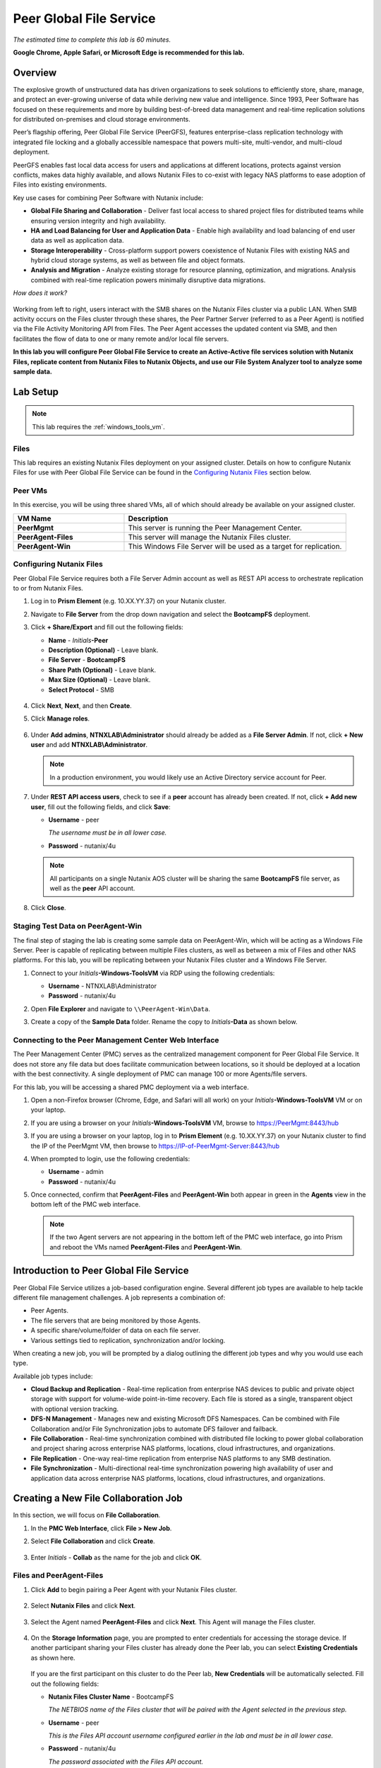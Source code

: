.. role:: html(raw)
   :format: html

.. _peer:

------------------------
Peer Global File Service
------------------------

*The estimated time to complete this lab is 60 minutes.*

**Google Chrome, Apple Safari, or Microsoft Edge is recommended for this lab.**

Overview
++++++++

The explosive growth of unstructured data has driven organizations to seek solutions to efficiently store, share, manage, and protect an ever-growing universe of data while deriving new value and intelligence. Since 1993, Peer Software has focused on these requirements and more by building best-of-breed data management and real-time replication solutions for distributed on-premises and cloud storage environments.

Peer’s flagship offering, Peer Global File Service (PeerGFS), features enterprise-class replication technology with integrated file locking and a globally accessible namespace that powers multi-site, multi-vendor, and multi-cloud deployment.

PeerGFS enables fast local data access for users and applications at different locations, protects against version conflicts, makes data highly available, and allows Nutanix Files to co-exist with legacy NAS platforms to ease adoption of Files into existing environments.

Key use cases for combining Peer Software with Nutanix include:

- **Global File Sharing and Collaboration** - Deliver fast local access to shared project files for distributed teams while ensuring version integrity and high availability.
- **HA and Load Balancing for User and Application Data** - Enable high availability and load balancing of end user data as well as application data.
- **Storage Interoperability** - Cross-platform support powers coexistence of Nutanix Files with existing NAS and hybrid cloud storage systems, as well as between file and object formats.
- **Analysis and Migration** - Analyze existing storage for resource planning, optimization, and migrations. Analysis combined with real-time replication powers minimally disruptive data migrations.

*How does it work?*

.. figure:: images/integration.png

Working from left to right, users interact with the SMB shares on the Nutanix Files cluster via a public LAN. When SMB activity occurs on the Files cluster through these shares, the Peer Partner Server (referred to as a Peer Agent) is notified via the File Activity Monitoring API from Files. The Peer Agent accesses the updated content via SMB, and then facilitates the flow of data to one or many remote and/or local file servers.

**In this lab you will configure Peer Global File Service to create an Active-Active file services solution with Nutanix Files, replicate content from Nutanix Files to Nutanix Objects, and use our File System Analyzer tool to analyze some sample data.**

Lab Setup
+++++++++

.. note::

 This lab requires the :ref:`windows_tools_vm`.


Files
.....

This lab requires an existing Nutanix Files deployment on your assigned cluster. Details on how to configure Nutanix Files for use with Peer Global File Service can be found in the `Configuring Nutanix Files`_ section below.


Peer VMs
........

In this exercise, you will be using three shared VMs, all of which should already be available on your assigned cluster.

.. list-table::
   :widths: 20 40
   :header-rows: 1

   * - **VM Name**
     - **Description**
   * - **PeerMgmt**
     - This server is running the Peer Management Center.
   * - **PeerAgent-Files**
     - This server will manage the Nutanix Files cluster.
   * - **PeerAgent-Win**
     - This Windows File Server will be used as a target for replication.

Configuring Nutanix Files
.........................

Peer Global File Service requires both a File Server Admin account as well as REST API access to orchestrate replication to or from Nutanix Files.

#. Log in to **Prism Element** (e.g. 10.XX.YY.37) on your Nutanix cluster.

#. Navigate to **File Server** from the drop down navigation and select the **BootcampFS** deployment.

#. Click **+ Share/Export** and fill out the following fields:

   - **Name** - *Initials*\ **-Peer**
   - **Description (Optional)** - Leave blank.
   - **File Server** - **BootcampFS**
   - **Share Path (Optional)** - Leave blank.
   - **Max Size (Optional)** - Leave blank.
   - **Select Protocol** - SMB

   .. figure:: images/5.png

#. Click **Next**, **Next**, and then **Create**.

#. Click **Manage roles**.

   .. figure:: images/6.png

#. Under **Add admins**, **NTNXLAB\\Administrator** should already be added as a **File Server Admin**. If not, click **+ New user** and add **NTNXLAB\\Administrator**.

   .. figure:: images/7.png

   .. note::

     In a production environment, you would likely use an Active Directory service account for Peer.

#. Under **REST API access users**, check to see if a **peer** account has already been created. If not, click **+ Add new user**, fill out the following fields, and click **Save**:

   - **Username** - peer

     *The username must be in all lower case.*

   - **Password** - nutanix/4u

   .. figure:: images/8.png

   .. note::

     All participants on a single Nutanix AOS cluster will be sharing the same **BootcampFS** file server, as well as the **peer** API account.

#. Click **Close**.

Staging Test Data on PeerAgent-Win
..................................

The final step of staging the lab is creating some sample data on PeerAgent-Win, which will be acting as a Windows File Server. Peer is capable of replicating between multiple Files clusters, as well as between a mix of Files and other NAS platforms. For this lab, you will be replicating between your Nutanix Files cluster and a Windows File Server.

#. Connect to your *Initials*\ **-Windows-ToolsVM** via RDP using the following credentials:

   - **Username** - NTNXLAB\\Administrator
   - **Password** - nutanix/4u

#. Open **File Explorer** and navigate to   ``\\PeerAgent-Win\Data``.

#. Create a copy of the **Sample Data** folder. Rename the copy to *Initials*\ **-Data** as shown below.

   .. figure:: images/2.png


Connecting to the Peer Management Center Web Interface
......................................................

The Peer Management Center (PMC) serves as the centralized management component for Peer Global File Service. It does not store any file data but does facilitate communication between locations, so it should be deployed at a location with the best connectivity. A single deployment of PMC can manage 100 or more Agents/file servers.

For this lab, you will be accessing a shared PMC deployment via a web interface.

#. Open a non-Firefox browser (Chrome, Edge, and Safari will all work) on your *Initials*\ **-Windows-ToolsVM** VM or on your laptop.

#. If you are using a browser on your *Initials*\ **-Windows-ToolsVM** VM, browse to https://PeerMgmt:8443/hub

#. If you are using a browser on your laptop, log in to **Prism Element** (e.g. 10.XX.YY.37) on your Nutanix cluster to find the IP of the PeerMgmt VM, then browse to https://IP-of-PeerMgmt-Server:8443/hub

#. When prompted to login, use the following credentials:

   - **Username** - admin
   - **Password** - nutanix/4u

#. Once connected, confirm that **PeerAgent-Files** and **PeerAgent-Win** both appear in green in the **Agents** view in the bottom left of the PMC web interface.

   .. figure:: images/pmc.png

   .. note::

     If the two Agent servers are not appearing in the bottom left of the PMC web interface, go into Prism and reboot the VMs named **PeerAgent-Files** and **PeerAgent-Win**.


Introduction to Peer Global File Service
++++++++++++++++++++++++++++++++++++++++

Peer Global File Service utilizes a job-based configuration engine. Several different job types are available to help tackle different file management challenges. A job represents a combination of:

- Peer Agents.
- The file servers that are being monitored by those Agents.
- A specific share/volume/folder of data on each file server.
- Various settings tied to replication, synchronization and/or locking.

When creating a new job, you will be prompted by a dialog outlining the different job types and why you would use each type.

Available job types include:

- **Cloud Backup and Replication** - Real-time replication from enterprise NAS devices to public and private object storage with support for volume-wide point-in-time recovery. Each file is stored as a single, transparent object with optional version tracking.
- **DFS-N Management** - Manages new and existing Microsoft DFS Namespaces. Can be combined with File Collaboration and/or File Synchronization jobs to automate DFS failover and failback.
- **File Collaboration** - Real-time synchronization combined with distributed file locking to power global collaboration and project sharing across enterprise NAS platforms, locations, cloud infrastructures, and organizations.
- **File Replication** - One-way real-time replication from enterprise NAS platforms to any SMB destination.
- **File Synchronization** - Multi-directional real-time synchronization powering high availability of user and application data across enterprise NAS platforms, locations, cloud infrastructures, and organizations.

Creating a New File Collaboration Job
+++++++++++++++++++++++++++++++++++++

In this section, we will focus on **File Collaboration**.

#. In the **PMC Web Interface**, click **File > New Job**.

#. Select **File Collaboration** and click **Create**.

   .. figure:: images/17.png

#. Enter *Initials*\  - **Collab** as the name for the job and click **OK**.

   .. figure:: images/18.png

Files and PeerAgent-Files
.........................

#. Click **Add** to begin pairing a Peer Agent with your Nutanix Files cluster.

   .. figure:: images/19.png

#. Select **Nutanix Files** and click **Next**.

   .. figure:: images/20.png

#. Select the Agent named **PeerAgent-Files** and click **Next**. This Agent will manage the Files cluster.

   .. figure:: images/21.png

#. On the **Storage Information** page, you are prompted to enter credentials for accessing the storage device. If another participant sharing your Files cluster has already done the Peer lab, you can select **Existing Credentials** as shown here.

   .. figure:: images/22a.png

   If you are the first participant on this cluster to do the Peer lab, **New Credentials** will be automatically selected. Fill out the following fields:

   - **Nutanix Files Cluster Name** - BootcampFS

     *The NETBIOS name of the Files cluster that will be paired with the Agent selected in the previous step.*

   - **Username** - peer

     *This is the Files API account username configured earlier in the lab and must be in all lower case.*

   - **Password** - nutanix/4u

     *The password associated with the Files API account.*

   - **Peer Agent IP** - **PeerAgent-Files** IP Address

     *The IP address of the Agent server that will receive real-time notifications from the File Activity Monitoring API built into Files. It is selectable from a drop-down list of available IPs on this Agent server.*

#. Click **Validate** to confirm Files can be accessed via API using the provided credentials.

   .. figure:: images/22.png

   .. note::

     Once you enter these credentials, they are reusable when creating new jobs that use this particular Agent. When you create your next job, select **Existing Credentials** on this page to display a list of previously configured credentials.

#. Click **Next**.

#. Click **Browse** to select the share you wish to replicate. You can also navigate to a subfolder below a share.

#. Select your *Initials*\ **-Peer** share and click **OK**.

   .. figure:: images/23.png

   .. note::

     Peer Global File Service supports the replication of data within nested shares starting with Nutanix Files v3.5.1 and above.

   .. note::

     You can only select a single share or folder. You will need to create an additional job for each additional share you wish to replicate.

#. Click **Finish**. You have now completed pairing **PeerAgent-Files** to Nutanix Files.

   .. figure:: images/24.png

PeerAgent-Win
.............

To simplify this lab exercise, a second Peer Agent server running on the same cluster will function as a standard Windows File Server. While Peer can be used to replicate shares between Nutanix Files clusters, one of its key advantages is the ability to work with a mix of NAS platforms. This can help drive adoption of Nutanix Files when only a single site has been refreshed with Nutanix Files, but replication is still required to support collaboration or disaster recovery.

#. Repeat Steps 1-8 in `Files and PeerAgent-Files`_ to add **PeerAgent-Win** to the job, :html:`<strong><font color="red">making the following changes</font></strong>`:

   - **Storage Platform** - Windows File Server
   - **Management Agent** - PeerAgent-Win
   - **Path** - C:\\Data\\*Initials*\ **-Data**

   .. figure:: images/25.png

#. Click **Next**.

Completing Collaboration Job Configuration
..........................................

Peer offers robust functionality for handling the synchronization of NTFS permissions between shares:

- **Enable synchronizing NTFS security descriptors in real-time**

  *Select this checkbox if you want changes to file and folder permissions to be replicated to the remote file servers as they occur.*

- **Enable synchronizing NTFS security descriptors with master host during initial scan**

  *Select this if you want the initial scan to look for and replicate any permissions that are not in sync across file servers.  This requires selecting a master host to help resolve situations where the engine cannot pick a winner in a permission discrepancy.*

- **Synchronize Security Description Options**

  *(Optional) Select the NTFS permission types you would like to replicate.*

  - **Owner**

    *The NTFS Creator-Owner who owns the object (which is, by default, whoever created it).*

  - **DACL**

    *A Discretionary Access Control List identifies the users and groups that are assigned or denied access permissions on a file or folder.*

  - **SACL**

    *A System Access Control List enables administrators to log attempts to access a secured file or folder. It is used for auditing.*

- **File Metadata Conflict Resolution**

  *If there is a permission discrepancy between two or more sites, the permissions set on the file server tied to the master host will override those on the other file servers.*

#. For the purposes of this lab exercise, accept the default configuration and click **Next**.

   .. figure:: images/26.png

#. Under **Application Support**, select **Microsoft Office**.

   The Peer synchronization and locking engine is automatically optimized to best support any of the selected applications.

   .. figure:: images/27.png

#. Click **Finish** to complete the job setup.

Starting a Collaboration Job
++++++++++++++++++++++++++++

Once a job has been created, it must be started to initiate synchronization and file locking.

#. In the **PMC Web Interface**, under **Jobs**, right-click on your newly created job, and then select **Start**.

   .. figure:: images/28.png

   When the job starts:

   - Connectivity to all Agents and Files clusters (or other NAS devices) is checked.
   - The real-time monitoring engine is initialized.
   - A background scan is kicked off to ensure all file servers are in sync with another.

#. Double-click the job in the **Job** pane to view its runtime information and statistics.

   .. note::

     Click **Auto-Update** to have the console regularly refresh as files begin replicating.

   .. figure:: images/29.png

Testing Collaboration
+++++++++++++++++++++

The easiest way to verify synchronization is functioning properly is to open separate File Explorer windows for the Nutanix Files and Windows File Server paths.

.. note::

   Do **not** test using an Agent server VM. All activity from these servers are automatically filtered to reduce overhead on the Nutanix Files cluster.

#. Connect to your *Initials*\ **-Windows-ToolsVM** via RDP using the following credentials:

   - **Username** - NTNXLAB\\Administrator
   - **Password** - nutanix/4u

#. Open File Explorer and browse to your Nutanix Files share, e.g., ``\\BootcampFS\Initials-Peer``. Drag this window to the left side of the desktop.

   Note that the sample data seeded in the Windows File Server during lab setup has already been replicated to Nutanix Files.

   .. note::

     You can also verify the replicated files in **Prism > File Server**.

#. Open a second File Explorer window and browse to your Windows File Server share, e.g., ``\\PeerAgent-Win\Data\Initials-Data``. Drag this window to the right side of the desktop.

   .. figure:: images/30.png

#. In the File Explorer on the left, create a copy of one of the sample data directories by copying and pasting within the root of the share (shown below).

   .. figure:: images/31.png

   .. figure:: images/32.png

#. The changes that are performed on the Nutanix Files share will be sent to its paired Agent; the Agent will then facilitate the replication of these files and folders to the other server (and vice versa).

   .. figure:: images/33.png

#. To test file locking, create a new OpenDocument Text file within the root of your Nutanix Files share, e.g., ``\\BootcampFS\Initials-Peer``.

   .. figure:: images/34.png

#. Name the file. Within a few seconds, it should appear under your Windows File Server share, e.g., ``\\PeerAgent-Win\Data\Initials-Data``.

   .. figure:: images/35.png

#. Open the file under the Nutanix Files share with OpenOffice Writer. Next, open the file with the same name under ``\\PeerAgent-Win\Data\Initials-Data``. You should see the following warning that the file is locked.

   .. figure:: images/36.png

   **Congratulations!** You have successfully deployed an Active-Active file share replicated across two file servers. Using Peer, this same approach can be leveraged to support file collaboration across sites, migrations from legacy solutions to Nutanix Files, or disaster recovery for use cases such as VDI, where user data and profiles need to be accessible from multiple sites for business continuity.

Working with Nutanix Objects
++++++++++++++++++++++++++++

Peer Global File Service includes the ability to push data from NAS devices into object storage. The same real-time replication technology used to power the collaboration scenario above can also be used to replicate data into Nutanix Objects with optional snapshot capabilities for point-in-time recovery. All objects are replicated in a transparent format that can be immediately used by other apps and services.

This lab section will walk you through the necessary steps to replicate data from Nutanix Files into Nutanix Objects.

Getting Client IP and Credentials for Nutanix Objects
.....................................................

In order to replicate data into Objects, you need the Client IP of the object store and need to generate access and secret keys. If you already have this information from a prior lab, you can skip this section and re-use that existing information.

#. Log in to **Prism Central** (e.g., 10.XX.YY.39) on your Nutanix cluster, and then navigate to **Services** > **Objects**.

#. In the **Object Stores** section, find the appropriate object store in the table and note the Client Used IPs.

   .. figure:: images/clientip.png

#. Click on the **Access Keys** section and click **Add People** to begin the process for creating credentials.

   .. figure:: images/buckets_add_people.png

#. Select **Add people not in Active Directory** and enter your e-mail address.

   .. figure:: images/buckets_add_people2.png

#. Click **Next**.

#. Click **Download Keys** to download a .csv file containing the **Access Key** and **Secret Key**.

   .. figure:: images/buckets_add_people3.png

#. Click **Close**.

#. Open the file with a text editor.

   .. figure:: images/buckets_csv_file.png

   .. note::

     Keep the text file open so that you have the access and secret keys readily available for the sections below.

Creating a New Cloud Replication Job
....................................

In this section, we will focus on creating a **Cloud Backup and Replication** job to replicate data from Nutanix Files into Nutanix Objects.

#. In the **PMC Web Interface**, click **File > New Job**.

   .. figure:: images/cloud1.png

#. Select **Cloud Backup and Replication** and click **Create**.

#. Enter *Initials*\  - **Replication to Objects** as the name for the job and click **OK**.

   .. figure:: images/cloud2.png

#. Select **Nutanix Files** and click **Next**.

   .. figure:: images/cloud3.png

#. Select the Agent named **PeerAgent-Files** and click **Next**. This Agent will manage the Files cluster.

   .. figure:: images/cloud4.png

#. On the **Storage Information** page, you will see one of two pages. If another participant sharing your Files cluster has already done the Peer lab, you can select their **Existing Credentials** as shown here.

   .. figure:: images/cloud5.png

   If you are the first participant on this cluster to do the Peer lab, fill out the following fields:

   - **Nutanix Files Cluster Name** - **BootcampFS**

     *The NETBIOS name of the Files cluster that will be paired with the Agent selected in the previous step.*

   - **Username** - peer

     *This is the Files API account username configured earlier in the lab and MUST be in all lower case.*

   - **Password** - nutanix/4u

     *The password associated with the Files API account.*

   - **Peer Agent IP** - **PeerAgent-Files** IP Address

     *The IP address of the Agent server that will receive real-time notifications from the File Activity Monitoring API built into Files. It will be selectable from a dropdown list of available IPs on this Agent server.*

#. Click **Validate** to confirm Files can be accessed via API using the provided credentials.

   .. figure:: images/cloud6.png

   .. note::

     Once you enter these credentials, they are reusable when creating new jobs that use this particular Agent. When you create your next job, select **Existing Credentials** on this page to display a list of previously configured credentials.

#. Click **Next**.

#. Select your *Initials*\ **-Peer** share and click **OK**.

   .. figure:: images/cloud7.png

   .. note::

     Peer Global File Service supports the replication of data within nested shares starting with Nutanix Files v3.5.1 and above.

   .. note::

     With **Cloud Backup and Replication**, you can select multiple shares and/or folders for a single job.

#. On the **File Filters** page, verify the **Default** filter selected as well as the **Include Files Without Extensions**, and click **Next**.

   .. figure:: images/cloud8.png

#. On the **Destination** page, select **Nutanix Objects** and click **Next**.

   .. figure:: images/cloud9.png

#. On the **Nutanix Objects Credentials** page, fill out the following fields:

   - **Description** – Name your destination

     *This is a short name for the Objects credential configuration.*

   - **Access Key**

     *The Access Key associated with the Objects account.*

   - **Secret Key**

     *The Secret Key associated with the Objects account.*

   - **Service Point**

     *The client access IP address or FDQN name of the object store.*

   .. figure:: images/cloud10.png

   .. note::

     Refer to the `Getting Client IP and Credentials for Nutanix Objects`_ section above for the appropriate access and secret keys, as well as the Client IP of the object store.

#. Click **Validate** to confirm Objects can be accessed using the provided configuration.

   .. figure:: images/cloud11.png

#. Click **OK** in the **Success** window, and then click **Next**.

#. On the **Bucket Details** page, deselect the **Automatically name** checkbox, and then provide a unique bucket name of *initials*\ -**peer-objects**.

   .. figure:: images/cloud12.png

   .. note::

     The bucket name MUST be in all lower case.

#. On the **Replication and Retention Policy** page, select **Existing Policy**, **Continuous Data Protection**, and then click **Next**.

   .. figure:: images/cloud13.png

#. Click **Next** on the **Miscellaneous Options**, **Email Alerts**, and **SNMP Alerts** pages.

#. Review the configuration on the **Confirmation** screen, and then then click **Finish**.

   .. figure:: images/cloud14.png

Starting a Cloud Replication Job
................................

Once a job has been created, it must be started to initiate replication.

#. In the **PMC Web Interface**, right-click on your newly created job, and then select **Start**.

   .. figure:: images/cloud15.png

#. Double-click the job in the **Job** pane to view its runtime information and statistics.

   .. figure:: images/cloud16.png

   .. note::

     Click **Auto-Update** to have the console regularly refresh as files begin replicating.

Verifying Replication
.....................

.. note::

   This exercise requires the :ref:`windows_tools_vm`.

The easiest way to verify that files have been replicated into Nutanix Objects is to use the Cyberduck tool on your *Initials*\ **-Windows-ToolsVM**

#. Connect to your *Initials*\ **-Windows-ToolsVM** via RDP using the following credentials:

   - **Username** - NTNXLAB\\Administrator
   - **Password** - nutanix/4u

#. Launch **Cyberduck** (Click the Window icon > Down Arrow > Cyberduck).

   If you are prompted to update Cyberduck, click **Skip This Version**.

#. Click on **Open Connection**.

   .. figure:: images/buckets_06.png

#. Select **Amazon S3** from the dropdown list.

   .. figure:: images/buckets_07.png

#. Fill out the following fields for the user created earlier, and then click **Connect**:

   - **Server**  - *Objects Client Used IP*
   - **Port**  - 443
   - **Access Key ID**  - *Generated When User Created*
   - **Password (Secret Key)** - *Generated When User Created*

   .. note::

     See the `Getting Client IP and Credentials for Nutanix Objects`_ section above for the appropriate access and secret keys, as well as the Client IP of the object store.

   .. figure:: images/buckets_08.png

#. Check the **Always Trust** checkbox, and then click **Continue** in the **The certificate is not valid** dialog box.

   .. figure:: images/invalid_certificate.png

#. Click **Yes** to continue installing the self-signed certificate.

#. Navigate to the appropriate bucket set above and verify that it contains content.

   .. figure:: images/cloud19.png

   **Congratulations!** You have successfully setup replication between Nutanix Files and Nutanix Objects! Using Peer, this same approach can be leveraged to support scenarios including coexistence of file data with object-based apps and services as well as point-in-time recovery of enterprise NAS data backed by Objects.

Analyzing Existing Environments
+++++++++++++++++++++++++++++++

.. note::

   This exercise requires the :ref:`windows_tools_vm`.

As the capacity of file server environments increase at a record pace, storage admins often do not know how users and applications are leveraging these file server environments. This fact becomes most evident when it is time to migrate to a new storage platform. The File System Analyzer is a tool from Peer Software that is designed to help partners discover and analyze existing file and folder structures for the purpose of planning and optimization.

The File System Analyzer performs a very fast scan of one or more specified paths, uploads results to Amazon S3, assembles key pieces of information into one or more Excel workbooks, and emails reports with links to access the workbooks.

As this tool is primarily for our partners, we would love to hear any feedback you have on it. Reach out to us on Slack via the **#_peer_software_ext** channel with comments and suggestions.

Installing and Running the File System Analyzer
...............................................

#. Connect to your *Initials*\ **-Windows-ToolsVM** via RDP using the following credentials:

   - **Username** - NTNXLAB\\Administrator
   - **Password** - nutanix/4u

#. Within the VM, download the File System Analyzer installer: https://www.peersoftware.com/downloads/fsa/13/FileSystemAnalyzer_win64.exe

#. Run the installer and select **Immediate Installation**.

   .. figure:: images/fsa1.png

   Once the installation is complete, the File System Analyzer wizard is automatically launched.

#. The **Introduction** screen provides details on information collected and reported by the utility. Click **Next**.

   .. figure:: images/fsa2.png

#. The **Contact Information** screen collects information used to organize the output of the File System Analyzer and to send the final reports. Fill out the following fields:

   - **Company** – Enter your company name.
   - **Location** – Enter the physical location of the server that is running the File System Analyzer. In multi-site environments, this could be a city or state name. A data center name also works.
   - **Project** – Enter a project name or business reason for running this analysis. This (and the Company and Location fields) are used solely to organize the final reports.
   - **Mode** – Select the mode of operation to be used – **General Analysis** or **Migration Preparation**. **Migration Preparation** is useful when preparing for a migration project between storage systems. In addition to collecting standard telemetry on file systems, this mode also offers the option to test performance of both the existing and new storage systems to help gauge potential migration performance and timing. For this lab, we will use **General Analysis**.
   - **Name/Phone/Title** – *(Optional)* Enter your name and contact information.
   - **Email** – Enter the email address to which the final reports will be sent. For multiple addresses, enter a comma-separated list.
   - **Upload Region** – Select **US**, **EU**, or **APAC** to tell the File System Analyzer which S3 location to use for uploading the final reports.

   .. raw:: html

     <strong><font color="red">Be sure to enter your own details into the wizard page shown below. Otherwise, the final report will not be sent to you.</font></strong>

   .. figure:: images/fsa3.png

#. Click **Next**.

   The File System Analyzer can be configured to scan one or more paths. These paths can be local (e.g., ``D:\MyData``) or a remote UNC Path (e.g., ``\\files01\homes1``).

#. Add the following paths:

   - ``C:\`` - The local C: drive of *Initials*\ **-Windows-ToolsVM**
   - ``\\BootcampFS\<Your Share Name>\`` - A share previously created on Nutanix Files

   .. figure:: images/fsa4.png

     Click the **Search** button and enter the name of a file server if you wish to discover the available shares on that file server. You can also right-click within the dialog and select **Check All** to automatically add all discovered shares.

   .. figure:: images/fsa4a.png

     Selecting the **Log totals by owner** option will poke every file and folder within the selected scan path(s) for its owner. This owner information will be tallied by bytes, files, and folders and included in the final report.

#. Click **Next**.

   Click the **Start** button to begin scanning the entered paths. When all scans, analyses, and uploads are complete, you will see a status that is similar to the following:

   .. figure:: images/fsa5.png

#. File System Analyzer will also email the report to all configured addresses. To view the full report, click the hyperlink(s) listed under **Detailed Reports** in the email. If multiple paths were scanned, you will also see a link to a cumulative report across all paths.

   .. figure:: images/fsa6.png

   .. note::

     Report download links are active for **24 hours** only. Contact Peer Software to access any expired reports.

   Some systems may open these workbooks in a protected mode, displaying this message in Excel:

   .. figure:: images/fsa8.png

   If you see this message at the top of Excel, click **Enable Editing** to fully open the workbook. If you do not do this, the pivot tables and charts will not load properly.

Summary Reports
...............

Summary reports contain overall statistical and historical information across all paths that have been selected to be scanned.  When you open a summary report, you are greeted with a worksheet like this:

.. figure:: images/fsa7.png

Each summary report may contain some or all of the following worksheets:

- **InfoSheet** – Details about this specific run. This page will also show Total Bytes formatted in both decimal (1 KB is 1,000 bytes) and binary (1 KiB is 1,024 bytes) forms.
- **CollectiveResults** – A list of all paths scanned along with high-level statistics for each.
- **History-Bytes** – Contains historical changes in bytes for each time each path is scanned.
- **History-Files** – Contains historical changes in total number of files for each time each path is scanned.
- **History-Folders** – Contains historical changes in total numbers of folders for each time each path is scanned.

.. note::

   History worksheets will only appear after running multiple scans.

Volume Reports
..............

Volume reports give more detailed information about a specific path that has been scanned. When you open a volume report, you are greeted with a worksheet like this:

.. figure:: images/fsa7a.png

Each volume report may contain some or all of the following worksheets:

- **Overview** – A series of pivot tables and charts showing high-level statistics about the path that was scanned.
- **InfoSheet** – Details about this specific scan. This page will also show Total Bytes formatted in both decimal (1 KB is 1,000 bytes) and binary (1 KiB is 1,024 bytes) forms.
- **OverallStats** – Overall statistics for the folder that was scanned. This includes total bytes, files, folders, etc.
- **Analysis** – Includes a pivot table and a pair of charts highlighting additional statistics about the path that was scanned.
- **History** – Shows statistics from each scan of this volume.
- **HistoryCharts** – Contains charts showing historical changes in files, folders, and bytes for this volume.
- **HighSubFolderCounts** – A list of all folders containing more than 100 child directories.
- **HighByteCounts** – A list of all folders containing more than 10GB of child file data.
- **HighFileCounts** – A list of all folders containing more than 10,000 child files.
- **LargeFiles** – A list of all discovered files that are 10GB or larger.
- **DeepPaths** – A list of all discovered folder paths that are 15 levels deep or deeper.
- **LongPaths** – A list of all discovered folder paths that are 256 characters or longer.
- **ReparsePointsSummary** – A summary of all reparse points discovered, regardless of file or folder.
- **ReparsePoints** – A list of all folder reparse points discovered.
- **TimeAnalysis** – A breakdown of total files, folders, and bytes by age.
- **LastModifiedAnalysis** – A view of all files, folders, and bytes modified each hour for the past year. These numbers are then totaled and averaged to show files, folders, and bytes modified by: day of week; month; hour of the day; day of month; and day of year.
- **CreatedAnalysis** – A view of all files, folders, and bytes created each hour for the past year. These numbers are then totaled and averaged to show files, folders, and bytes created by day of week, month, hour of the day, day of month, and day of year.
- **LastAccessedAnalysis** – A view of all files, folders, and bytes accessed each hour for the past year. These numbers are then totaled and averaged to show files, folders, and bytes accessed by: day of week; month; hour of the day; day of month; and day of year.
- **TLDAnalysis** - A list of each folder immediately under a specified path with statistics for each of these subfolders. In a user home directory environment, each of these subfolders should represent a different user.
- **TopTLDsByTotals** – A series of pivot tables and charts showing the top ten top-level directories based on total bytes used, total files, and total folders.
- **TopTLDsByLastModBytes** – A pivot table and chart showing top 10 top-level directories based on most bytes modified in the past year.
- **TopTLDsByLastModFiles** – A pivot table and chart showing top 10 top-level directories based on most files modified in the past year.
- **LegacyTLDs** – A list of all top-level directories that do not contain any files modified in the past 365 days.
- **TreeDepth** – A tally of bytes, folders, and files found at each depth level of the folder structure. For customers doing a pre-migration analysis, depths that appear as green are good candidates for PeerSync Migration’s tree depth setting.
- **FileExtInfo** – A list of all discovered extensions, including pivot tables sorted by total bytes and total files.
- **FileAttributes** – A summary of all file and folder attributes found.
- **SmallFileAnalysis** – A list of all files discovered below a certain size. This page is useful for estimating the storage impact of small files on storage platforms that have large minimum file sizes on disk.
- **SIDCache** – A list of all the owners and SID strings that have been discovered.

.. note::

   History worksheets will only appear after running multiple scans.

Here is a sample of the **LastModifiedAnalysis** page mentioned above:

.. figure:: images/fsa7b.png

Integrating with Microsoft DFS Namespace
++++++++++++++++++++++++++++++++++++++++

Peer Global File Service includes the ability to create and manage Microsoft DFS Namespaces (DFS-N). When this DFS-N integration is combined with its real-time replication and file locking engine, PeerGFS powers a true global namespace that spans locations and storage devices.

As part of its DFS namespace management capabilities, PeerGFS also automatically redirects users away from a failed file server. When that failed server comes back online, PeerGFS brings this file server back in-sync, and then re-enables user access to it. *This is an essential Disaster Recovery feature for any deployment looking to leverage Nutanix Files for user profile and user data shares for VDI environments.*

The following screenshot shows the PMC interface with a DFS Namespace under management.

.. figure:: images/dfsn.png

Takeaways
+++++++++

- Peer Global File Service is the only solution which can provide Active-Active replication for Nutanix Files clusters.

- Peer also supports multiple legacy NAS platforms and supports replication within mixed environments. This helps ease adoption of and migration to Nutanix Files.

- Peer can directly manage Microsoft Distributed File Services (DFS) namespaces, allowing multiple file servers to be presented through a single namespace. This is a key component for supporting true Active-Active DR solutions for file sharing.

- Peer can replicate files from Nutanix Files and other NAS platforms into Nutanix Objects with optional snapshot capabilities for point-in-time recovery. All objects are in a transparent format that can be immediately used by other apps and services.

- Peer offers tools for analyzing existing file servers to help with resource planning, optimization, and minimally disruptive migrations.
